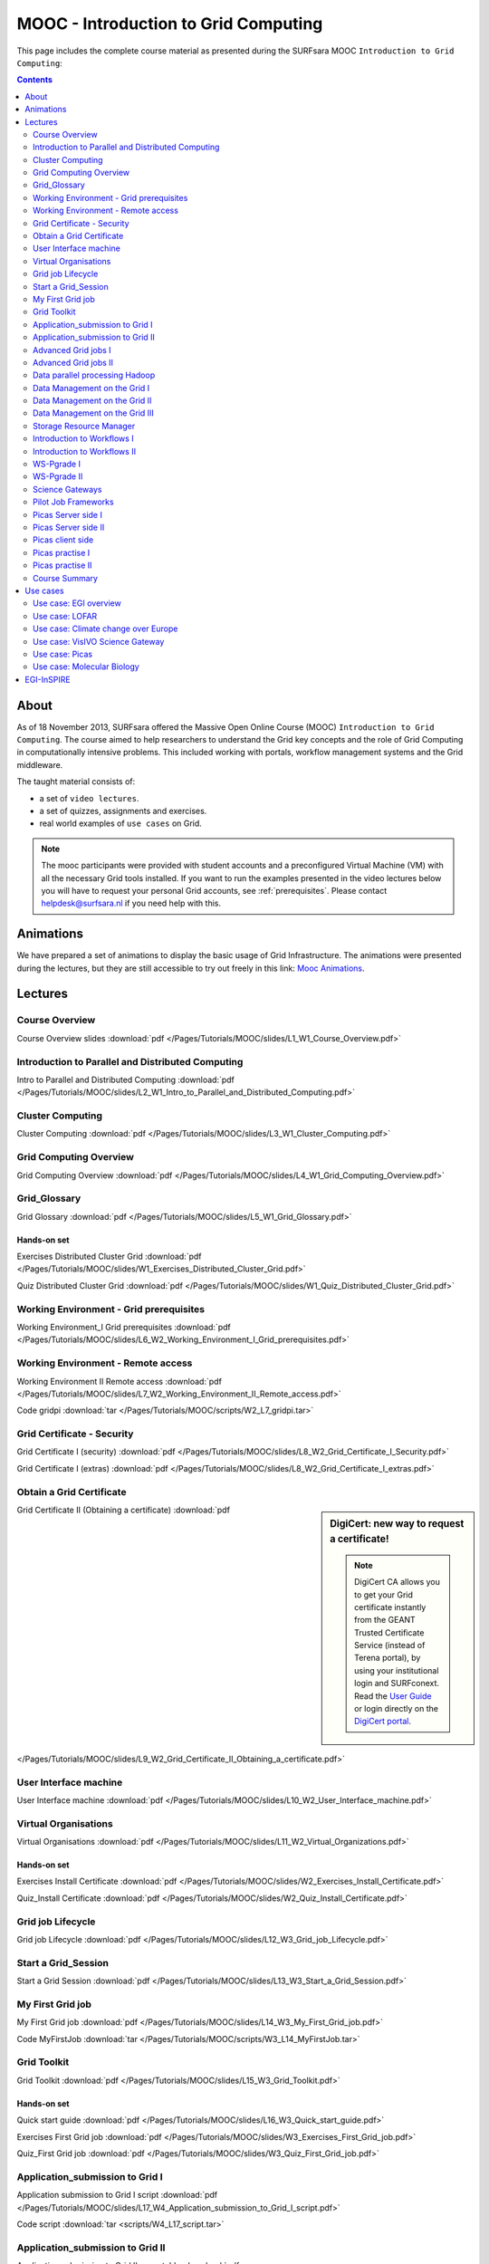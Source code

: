 .. _mooc:

*************************************
MOOC - Introduction to Grid Computing
*************************************

This page includes the complete course material as presented during the SURFsara MOOC ``Introduction to Grid Computing``:

.. contents::
    :depth: 2

=====
About
=====

As of 18 November 2013, SURFsara offered the Massive Open Online Course (MOOC) ``Introduction to Grid Computing``. The course aimed to help researchers to understand the Grid key concepts and the role of Grid Computing in computationally intensive problems. This included working with portals, workflow management systems and the Grid middleware.

The taught material consists of:

* a set of ``video lectures``.
* a set of quizzes, assignments and exercises.
* real world examples of ``use cases`` on Grid.

.. note::  The mooc participants were provided with student accounts and a preconfigured Virtual Machine (VM) with all the necessary Grid tools installed. If you want to run the examples presented in the video lectures below you will have to request your personal Grid accounts, see :ref:`prerequisites`. Please contact helpdesk@surfsara.nl if you need help with this.


.. _mooc-animations:

==========
Animations
==========

We have prepared a set of animations to display the basic usage of Grid Infrastructure. The animations were presented
during the lectures, but they are still accessible to try out freely in this link: `Mooc Animations`_.


.. _mooc-lectures:

========
Lectures
========


.. _mooc-overview:

Course Overview
===============

.. youtube directive does not provide a lot of flexibility regarding video parameters
.. raw directive seems more flexible; using html according with W3C recommendations @ http://www.w3schools.com/html/html_youtube.asp

.. raw:: html

  <iframe
    width="600" height="400"
    src="http://www.youtube.com/embed/XAcXOxLRNjI?controls=2">
  </iframe>

Course Overview slides :download:`pdf </Pages/Tutorials/MOOC/slides/L1_W1_Course_Overview.pdf>`


.. _mooc-distr-computing:

Introduction to Parallel and Distributed Computing
==================================================

.. raw:: html

  <iframe
    width="600" height="400"
    src="http://www.youtube.com/embed/h-hka-3fcCA?controls=2">
  </iframe>

Intro to Parallel and Distributed Computing :download:`pdf </Pages/Tutorials/MOOC/slides/L2_W1_Intro_to_Parallel_and_Distributed_Computing.pdf>`


.. _mooc-cluster-computing:

Cluster Computing
=================

.. raw:: html

  <iframe
    width="600" height="400"
    src="http://www.youtube.com/embed/WdZmkSlFQcU?controls=2">
  </iframe>

Cluster Computing :download:`pdf </Pages/Tutorials/MOOC/slides/L3_W1_Cluster_Computing.pdf>`


.. _mooc-grid-overview:

Grid Computing Overview
=======================

.. raw:: html

  <iframe
    width="600" height="400"
    src="http://www.youtube.com/embed/LPNKxOpkn_Y?controls=2">
  </iframe>

Grid Computing Overview :download:`pdf </Pages/Tutorials/MOOC/slides/L4_W1_Grid_Computing_Overview.pdf>`


.. _mooc-glossary:

Grid_Glossary
=============

Grid Glossary :download:`pdf </Pages/Tutorials/MOOC/slides/L5_W1_Grid_Glossary.pdf>`


Hands-on set
------------

Exercises Distributed Cluster Grid :download:`pdf </Pages/Tutorials/MOOC/slides/W1_Exercises_Distributed_Cluster_Grid.pdf>`

Quiz Distributed Cluster Grid :download:`pdf </Pages/Tutorials/MOOC/slides/W1_Quiz_Distributed_Cluster_Grid.pdf>`


.. _mooc-grid-prerequisites:

Working Environment - Grid prerequisites
=========================================

.. raw:: html

  <iframe
    width="600" height="400"
    src="http://www.youtube.com/embed/SGHgjIuc0lU?controls=2">
  </iframe>

Working Environment_I Grid prerequisites :download:`pdf </Pages/Tutorials/MOOC/slides/L6_W2_Working_Environment_I_Grid_prerequisites.pdf>`


.. _remote-access:

Working Environment - Remote access
====================================

.. raw:: html

  <iframe
    width="600" height="400"
    src="http://www.youtube.com/embed/L0tqno4du9Q?controls=2">
  </iframe>

Working Environment II Remote access :download:`pdf </Pages/Tutorials/MOOC/slides/L7_W2_Working_Environment_II_Remote_access.pdf>`

Code gridpi :download:`tar </Pages/Tutorials/MOOC/scripts/W2_L7_gridpi.tar>`


.. _mooc-about-certificate:

Grid Certificate - Security
===========================

.. raw:: html

  <iframe
    width="600" height="400"
    src="http://www.youtube.com/embed/8EiO42caAcE?controls=2">
  </iframe>

Grid Certificate I (security) :download:`pdf </Pages/Tutorials/MOOC/slides/L8_W2_Grid_Certificate_I_Security.pdf>`

Grid Certificate I (extras) :download:`pdf </Pages/Tutorials/MOOC/slides/L8_W2_Grid_Certificate_I_extras.pdf>`


.. _mooc-get-certificate:

Obtain a Grid Certificate
==========================

.. sidebar:: DigiCert: new way to request a certificate!

	.. note:: DigiCert CA allows you to get your Grid certificate instantly from the GEANT Trusted Certificate Service (instead of Terena portal), by using your institutional login and SURFconext.  Read the `User Guide`_  or login directly on the `DigiCert portal`_.

.. raw:: html

  <iframe
    width="600" height="400"
    src="http://www.youtube.com/embed/HJRJp02pi_g?controls=2">
  </iframe>

Grid Certificate II (Obtaining a certificate) :download:`pdf </Pages/Tutorials/MOOC/slides/L9_W2_Grid_Certificate_II_Obtaining_a_certificate.pdf>`


.. _mooc-ui:

User Interface machine
======================

.. raw:: html

  <iframe
    width="600" height="400"
    src="http://www.youtube.com/embed/68vQIl6OCE0?controls=2">
  </iframe>

User Interface machine :download:`pdf </Pages/Tutorials/MOOC/slides/L10_W2_User_Interface_machine.pdf>`


.. _mooc-vo:

Virtual Organisations
=====================

.. raw:: html

  <iframe
    width="600" height="400"
    src="http://www.youtube.com/embed/uqUORgYn648?controls=2">
  </iframe>

Virtual Organisations :download:`pdf </Pages/Tutorials/MOOC/slides/L11_W2_Virtual_Organizations.pdf>`


Hands-on set
------------

Exercises Install Certificate :download:`pdf </Pages/Tutorials/MOOC/slides/W2_Exercises_Install_Certificate.pdf>`

Quiz_Install Certificate :download:`pdf </Pages/Tutorials/MOOC/slides/W2_Quiz_Install_Certificate.pdf>`


.. _mooc-job-lifecycle:

Grid job Lifecycle
==================

.. raw:: html

  <iframe
    width="600" height="400"
    src="http://www.youtube.com/embed/mpGu7q9WFNQ?controls=2">
  </iframe>

Grid job Lifecycle :download:`pdf </Pages/Tutorials/MOOC/slides/L12_W3_Grid_job_Lifecycle.pdf>`


.. _mooc-startgridsession:

Start a Grid_Session
====================

.. raw:: html

  <iframe
    width="600" height="400"
    src="http://www.youtube.com/embed/Fgkhkw8vEkE?controls=2">
  </iframe>

Start a Grid Session :download:`pdf </Pages/Tutorials/MOOC/slides/L13_W3_Start_a_Grid_Session.pdf>`


.. _mooc-submit-job:

My First Grid job
=================

.. raw:: html

  <iframe
    width="600" height="400"
    src="http://www.youtube.com/embed/mHSKB0KCBEc?controls=2">
  </iframe>

My First Grid job :download:`pdf </Pages/Tutorials/MOOC/slides/L14_W3_My_First_Grid_job.pdf>`

Code MyFirstJob :download:`tar </Pages/Tutorials/MOOC/scripts/W3_L14_MyFirstJob.tar>`


.. _mooc-toolkit:

Grid Toolkit
============

.. raw:: html

  <iframe
    width="600" height="400"
    src="http://www.youtube.com/embed/usNfdR91LG4?controls=2">
  </iframe>

Grid Toolkit :download:`pdf </Pages/Tutorials/MOOC/slides/L15_W3_Grid_Toolkit.pdf>`


Hands-on set
------------

Quick start guide :download:`pdf </Pages/Tutorials/MOOC/slides/L16_W3_Quick_start_guide.pdf>`

Exercises First Grid job :download:`pdf </Pages/Tutorials/MOOC/slides/W3_Exercises_First_Grid_job.pdf>`

Quiz_First Grid job :download:`pdf </Pages/Tutorials/MOOC/slides/W3_Quiz_First_Grid_job.pdf>`


.. _mooc-submit-app:

Application_submission to Grid I
================================

.. raw:: html

  <iframe
    width="600" height="400"
    src="http://www.youtube.com/embed/nJewGFKcVA8?controls=2">
  </iframe>

Application submission to Grid I script :download:`pdf </Pages/Tutorials/MOOC/slides/L17_W4_Application_submission_to_Grid_I_script.pdf>`

Code script :download:`tar <scripts/W4_L17_script.tar>`


.. _mooc-bootstrap:

Application_submission to Grid II
=================================

.. raw:: html

  <iframe
    width="600" height="400"
    src="http://www.youtube.com/embed/T3j-9GPoSx0?controls=2">
  </iframe>

Application submission to Grid II executable :download:`pdf </Pages/Tutorials/MOOC/slides/L18_W4_Application_submission_to_Grid_II_executable.pdf>`

Code compiled :download:`tar <scripts/W4_L18_compiled.tar>`


.. _mooc-parametric:

Advanced Grid jobs I
====================

.. raw:: html

  <iframe
    width="600" height="400"
    src="http://www.youtube.com/embed/6d25ayK_YCI?controls=2">
  </iframe>

Advanced Grid jobs I Collections & Parametric :download:`pdf </Pages/Tutorials/MOOC/slides/L19_W4_Advanced_Grid_jobs_I_Collections_Parametric.pdf>`

Code Collections Parametric :download:`tar </Pages/Tutorials/MOOC/scripts/W4_L19_CollectionsParametric.tar>`


.. _mooc-multicore:

Advanced Grid jobs II
=====================

.. raw:: html

  <iframe
    width="600" height="400"
    src="http://www.youtube.com/embed/Up-OOWYl8qY?controls=2">
  </iframe>

Advanced Grid jobs II Multicore :download:`pdf </Pages/Tutorials/MOOC/slides/L20_W4_Advanced_Grid_jobs_II_Multicore.pdf>`

Code multicore :download:`tar </Pages/Tutorials/MOOC/scripts/W4_L20_multicore.tar>`


.. _mooc-hadoop:

Data parallel processing Hadoop
===============================

.. raw:: html

  <iframe
    width="600" height="400"
    src="http://www.youtube.com/embed/4pL_CIePhKM?controls=2">
  </iframe>

Data parallel processing Hadoop :download:`pdf </Pages/Tutorials/MOOC/slides/L21_W4_Data_parallel_processing_Hadoop.pdf>`


Hands-on set
------------

Exercises Advanced Jobs :download:`pdf </Pages/Tutorials/MOOC/slides/W4_Exercises_Advanced_Jobs.pdf>`

Quiz Advanced Jobs :download:`pdf </Pages/Tutorials/MOOC/slides/W4_Quiz_Advanced_Jobs.pdf>`


.. sidebar:: lcg/lfc/lfn? Only for large files with multiple replicas.

	The lectures ``Data Management on the Grid [1-3]`` present the lcg/lfc/lfn :ref:`storage-clients`. However, we advise you to better use the :ref:`globus` or :ref:`srm` tools, unless you need to run jobs on multiple sites which require access on the **same** large dataset (or database). In case of doubts, contact us at helpdesk@surfsara.nl.


.. _mooc-lcg-lfn1:

Data Management on the Grid I
=============================

.. raw:: html

  <iframe
    width="600" height="400"
    src="http://www.youtube.com/embed/Xob0US5fIH4?controls=2">
  </iframe>

Data Management on the Grid I :download:`pdf </Pages/Tutorials/MOOC/slides/L22_W5_Data_Management_on_the_Grid.pdf>`


.. _mooc-lcg-lfn2:

Data Management on the Grid II
==============================

.. raw:: html

  <iframe
    width="600" height="400"
    src="http://www.youtube.com/embed/yNshGZ4hbD0?controls=2">
  </iframe>

Data Management on the Grid II :download:`pdf </Pages/Tutorials/MOOC/slides/L23_W5_Data_Management_on_the_Grid_II.pdf>`


.. _mooc-lcg-lfn3:

Data Management on the Grid III
===============================

.. raw:: html

  <iframe
    width="600" height="400"
    src="http://www.youtube.com/embed/Jl33o6pAgeE?controls=2">
  </iframe>

Data Management on the Grid III :download:`pdf </Pages/Tutorials/MOOC/slides/L24_W5_Data_Management_on_the_Grid_III.pdf>`

Code DMlargefiles :download:`tar </Pages/Tutorials/MOOC/scripts/W5_L24_DMlargefiles.tar>`


.. _mooc-srm:

Storage Resource Manager
========================

.. raw:: html

  <iframe
    width="600" height="400"
    src="http://www.youtube.com/embed/ls5bHq0eq_M?controls=2">
  </iframe>

Storage Resource manager :download:`pdf </Pages/Tutorials/MOOC/slides/L25_W5_Storage_Resource_manager.pdf>`

Code DMsrm :download:`tar </Pages/Tutorials/MOOC/scripts/W5_L25_DMsrm.tar>`


Hands-on set
------------

Exercises_Data Management :download:`pdf </Pages/Tutorials/MOOC/slides/W5_Exercises_Data_Management.pdf>`

Quiz_Data Management :download:`pdf </Pages/Tutorials/MOOC/slides/W5_Quiz_Data_Management.pdf>`


.. _mooc-workflows1:

Introduction to Workflows I
===========================

.. raw:: html

  <iframe
    width="600" height="400"
    src="http://www.youtube.com/embed/lTz2DzITrKw?controls=2">
  </iframe>

Introduction to Workflows I :download:`pdf </Pages/Tutorials/MOOC/slides/L26_W6_Introduction_to_Workflows_I.pdf>`


.. _mooc-workflows2:

Introduction to Workflows II
============================

.. raw:: html

  <iframe
    width="600" height="400"
    src="http://www.youtube.com/embed/JLXF_H6J7kI?controls=2">
  </iframe>

Introduction to Workflows II :download:`pdf </Pages/Tutorials/MOOC/slides/L27_W6_Introduction_to_Workflows_II.pdf>`


.. _mooc-wspgrade1:

WS-Pgrade I
===========

.. raw:: html

  <iframe
    width="600" height="400"
    src="http://www.youtube.com/embed/vilSO4ruETo?controls=2">
  </iframe>

WSpgrade I :download:`pdf </Pages/Tutorials/MOOC/slides/L28_W6_WSpgrade_I.pdf>`


.. _mooc-wspgrade2:

WS-Pgrade II
============

.. raw:: html

  <iframe
    width="600" height="400"
    src="http://www.youtube.com/embed/nN5H8vmkpZs?controls=2">
  </iframe>

WSpgrade II :download:`pdf </Pages/Tutorials/MOOC/slides/L29_W6_WSpgrade_II.pdf>`


.. _mooc-gateways:

Science Gateways
================

.. raw:: html

  <iframe
    width="600" height="400"
    src="http://www.youtube.com/embed/1kBZ9HdWPVU?controls=2">
  </iframe>

Science Gateways :download:`pdf </Pages/Tutorials/MOOC/slides/L30_W6_Science_Gateways.pdf>`


Hands-on set
------------

Exercises Workflows :download:`pdf </Pages/Tutorials/MOOC/slides/W6_Exercises_Workflows.pdf>`

Code Exercises Workflows :download:`tar </Pages/Tutorials/MOOC/scripts/W6_Exercises.tar>`

Code Solutions Workflows :download:`tar </Pages/Tutorials/MOOC/scripts/W6_Exercise_Solutions.tar>`, `W6 screencast1`_, `W6 screencast2`_, `W6 screencast3`_, `W6 screencast4`_, `W6 screencast5`_, `W6 screencast6`_, `W6 screencast7`_.

Quiz Workflows :download:`pdf </Pages/Tutorials/MOOC/slides/W6_Quiz_Workflows.pdf>`


.. _mooc-pilot-jobs:

Pilot Job Frameworks
====================

.. raw:: html

  <iframe
    width="600" height="400"
    src="http://www.youtube.com/embed/uHSsKJ6xPcs?controls=2">
  </iframe>

Pilot job frameworks :download:`pdf </Pages/Tutorials/MOOC/slides/L31_W7_Pilot_job_frameworks.pdf>`


.. _mooc-picas-server1:

Picas Server side I
===================

.. raw:: html

  <iframe
    width="600" height="400"
    src="http://www.youtube.com/embed/PDRe7i0SGlE?controls=2">
  </iframe>

Picas server side I :download:`pdf </Pages/Tutorials/MOOC/slides/L32_W7_Picas_server_side_I.pdf>`


.. _mooc-picas-server2:

Picas Server side II
====================

.. raw:: html

  <iframe
    width="600" height="400"
    src="http://www.youtube.com/embed/uiHTG3Cr0zM?controls=2">
  </iframe>

Picas server side II :download:`pdf </Pages/Tutorials/MOOC/slides/L33_W7_Picas_server_side_II.pdf>`


.. _mooc-picas-client:

Picas client side
=================

.. raw:: html

  <iframe
    width="600" height="400"
    src="http://www.youtube.com/embed/c6ETyoKWjw4?controls=2">
  </iframe>

Picas client side :download:`pdf </Pages/Tutorials/MOOC/slides/L34_W7_Picas_client_side.pdf>`


.. _mooc-picas-example1:

Picas practise I
================

.. raw:: html

  <iframe
    width="600" height="400"
    src="http://www.youtube.com/embed/PwDpplql9EA?controls=2">
  </iframe>

Code Picas :download:`tar </Pages/Tutorials/MOOC/scripts/W7_L35_picas.tar>`


.. _mooc-picas-example2:

Picas practise II
=================

.. raw:: html

  <iframe
    width="600" height="400"
    src="http://www.youtube.com/embed/DJ6vHERy-qY?controls=2">
  </iframe>

Code Picas :download:`tar </Pages/Tutorials/MOOC/scripts/W7_L36_picas.tar>`


Course Summary
==============

.. raw:: html

  <iframe
    width="600" height="400"
    src="http://www.youtube.com/embed/fhY4V7Rj5Vw?controls=2">
  </iframe>

Course summary :download:`pdf </Pages/Tutorials/MOOC/slides/L37_W9_Course_summary.pdf>`


=========
Use cases
=========

Use case: EGI overview
======================

.. raw:: html

  <iframe
    width="600" height="400"
    src="http://www.youtube.com/embed/RoSPOQwd_x8?controls=2">
  </iframe>

EGI overview :download:`pdf </Pages/Tutorials/MOOC/slides/Use_case1_EGI_overview.pdf>`


Use case: LOFAR
===============

.. raw:: html

  <iframe
    width="600" height="400"
    src="http://www.youtube.com/embed/jIgiAmtBN58?controls=2">
  </iframe>

Extreme physics in space :download:`pdf </Pages/Tutorials/MOOC/slides/Use_case2_Extreme_physics_in_space.pdf>`


Use case: Climate change over Europe
====================================

.. raw:: html

  <iframe
    width="600" height="400"
    src="http://www.youtube.com/embed/KoIt3nRP4g0?controls=2">
  </iframe>

Climate change :download:`pdf </Pages/Tutorials/MOOC/slides/Use_case3_Climate_change.pdf>`


Use case: VisIVO Science Gateway
================================

.. raw:: html

  <iframe
    width="600" height="400"
    src="http://www.youtube.com/embed/KoIt3nRP4g0?controls=2">
  </iframe>

VisIVO Science Gateway :download:`pdf </Pages/Tutorials/MOOC/slides/Use_case4_VisIVO_astrophysics.pdf>`


Use case: Picas
===============

.. raw:: html

  <iframe
    width="600" height="400"
    src="http://www.youtube.com/embed/ozsCqEHLzAI?controls=2">
  </iframe>

Picas :download:`pdf </Pages/Tutorials/MOOC/slides/Use_case5_Picas.pdf>`


Use case: Molecular Biology
===========================

.. raw:: html

  <iframe
    width="600" height="400"
    src="http://www.youtube.com/embed/CMshKWmQ3eQ?controls=2">
  </iframe>

.. raw:: html

  <iframe
    width="600" height="400"
    src="http://www.youtube.com/embed/eBVkSox-5JM?controls=2">
  </iframe>

.. raw:: html

  <iframe
    width="600" height="400"
    src="http://www.youtube.com/embed/PcCJ7aXlGYg?controls=2">
  </iframe>

Molecular Biology :download:`pdf </Pages/Tutorials/MOOC/slides/Use_case6_Molecular_Biology.pdf>`


===========
EGI-InSPIRE
===========

*The work is supported by the EGI-InSPIRE project (Integrated Sustainable Pan-European Infrastructure for Researchers in Europe), co-funded by the European Commission (contract number: RI-261323) for four years from the 1st of May 2010. EGI-InSPIRE is a collaborative effort involving more than 50 institutions in over 40 countries. Its mission is to establish a sustainable European Grid Infrastructure (EGI).*


.. Links:

.. _`Mooc Animations`: https://mooc-inst.gridmooc-surfsara.vm.surfsara.nl/mooc/animations/
.. _`User Guide`: https://ca.dutchgrid.nl/tcs/TCS2015help.pdf
.. _`DigiCert portal`: https://digicert.com/sso
.. _`W6 screencast1`: https://www.youtube.com/watch?v=QH90-cdgSTw&list=PLvgGDb8k0n2fH1KPLMRG53oVvIl_iR7sU&index=2
.. _`W6 screencast2`: https://www.youtube.com/watch?v=5EDkcOQmisA&list=PLvgGDb8k0n2fH1KPLMRG53oVvIl_iR7sU&index=7
.. _`W6 screencast3`: https://www.youtube.com/watch?v=muh5MJLQuE4&list=PLvgGDb8k0n2fH1KPLMRG53oVvIl_iR7sU&index=6
.. _`W6 screencast4`: https://www.youtube.com/watch?v=XIT9tOIm0Y4&index=3&list=PLvgGDb8k0n2fH1KPLMRG53oVvIl_iR7sU
.. _`W6 screencast5`: https://www.youtube.com/watch?v=qArAFXB8CI4&index=4&list=PLvgGDb8k0n2fH1KPLMRG53oVvIl_iR7sU
.. _`W6 screencast6`: https://www.youtube.com/watch?v=b0HT1rGs8Ic&index=5&list=PLvgGDb8k0n2fH1KPLMRG53oVvIl_iR7sU
.. _`W6 screencast7`: https://www.youtube.com/watch?v=DqV8zTsmGYg&list=PLvgGDb8k0n2fH1KPLMRG53oVvIl_iR7sU
